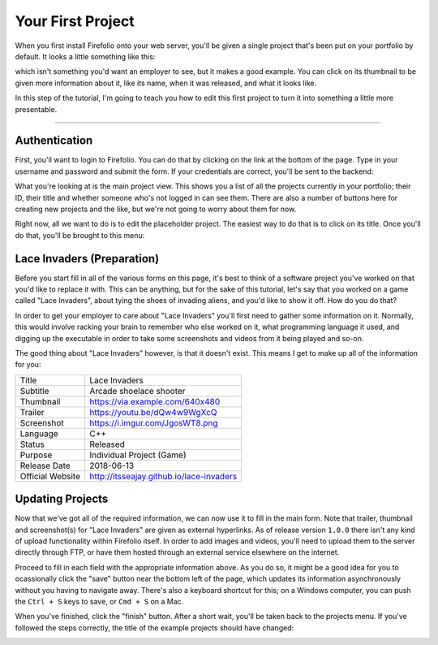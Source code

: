 Your First Project
==================

When you first install Firefolio onto your web server, you'll be given a single
project that's been put on your portfolio by default. It looks a little something
like this:

.. image:: firefox_2018-06-21_13-57-54.png

which isn't something you'd want an employer to see, but it makes a good example.
You can click on its thumbnail to be given more information about it, like its
name, when it was released, and what it looks like.

In this step of the tutorial, I'm going to teach you how to edit this first
project to turn it into something a little more presentable.

--------------------------------------------------------------------------------

Authentication
^^^^^^^^^^^^^^

First, you'll want to login to Firefolio. You can do that by clicking on the
link at the bottom of the page. Type in your username and password and submit
the form. If your credentials are correct, you'll be sent to the backend:

.. image:: firefox_2018-06-21_14-09-01.png

What you're looking at is the main project view. This shows you a list of all the projects
currently in your portfolio; their ID, their title and whether someone who's not
logged in can see them. There are also a number of buttons here for creating new
projects and the like, but we're not going to worry about them for now.

Right now, all we want to do is to edit the placeholder project. The easiest way
to do that is to click on its title. Once you'll do that, you'll be brought to
this menu:

.. image:: firefox_2018-06-21_14-19-03.png

Lace Invaders (Preparation)
^^^^^^^^^^^^^^^^^^^^^^^^^^^

Before you start fill in all of the various forms on this page, it's best to think of
a software project you've worked on that you'd like to replace it with. This can
be anything, but for the sake of this tutorial, let's say that you worked on a game
called "Lace Invaders", about tying the shoes of invading aliens, and you'd
like to show it off. How do you do that?

In order to get your employer to care about "Lace Invaders" you'll first need to gather
some information on it. Normally, this would involve racking your brain to remember
who else worked on it, what programming language it used, and digging up the executable
in order to take some screenshots and videos from it being played and so-on.

The good thing about "Lace Invaders" however, is that it doesn't exist.
This means I get to make up all of the information for you:

+-------------------+-------------------------------------------+
| Title             | Lace Invaders                             |
+-------------------+-------------------------------------------+
| Subtitle          | Arcade shoelace shooter                   |
+-------------------+-------------------------------------------+
| Thumbnail         | https://via.example.com/640x480           |
+-------------------+-------------------------------------------+
| Trailer           | https://youtu.be/dQw4w9WgXcQ              |
+-------------------+-------------------------------------------+
| Screenshot        | https://i.imgur.com/JgosWT8.png           |
+-------------------+-------------------------------------------+
| Language          | C++                                       |
+-------------------+-------------------------------------------+
| Status            | Released                                  |
+-------------------+-------------------------------------------+
| Purpose           | Individual Project (Game)                 |
+-------------------+-------------------------------------------+
| Release Date      | 2018-06-13                                |
+-------------------+-------------------------------------------+
| Official Website  | http://itsseajay.github.io/lace-invaders  |
+-------------------+-------------------------------------------+

Updating Projects
^^^^^^^^^^^^^^^^^

Now that we've got all of the required information, we can now use it to fill in
the main form. Note that trailer, thumbnail and screenshot(s) for "Lace Invaders"
are given as external hyperlinks. As of release version ``1.0.0`` there isn't any
kind of upload functionality within Firefolio itself. In order to add images
and videos, you'll need to upload them to the server directly through FTP, or
have them hosted through an external service elsewhere on the internet.

Proceed to fill in each field with the appropriate information above.
As you do so, it might be a good idea for you to ocassionally click
the "save" button near the bottom left of the page, which updates its information
asynchronously without you having to navigate away. There's also a keyboard
shortcut for this; on a Windows computer, you can push the ``Ctrl + S`` keys to
save, or ``Cmd + S`` on a Mac.

When you've finished, click the "finish" button. After a short wait, you'll be
taken back to the projects menu. If you've followed the steps correctly, the
title of the example projects should have changed:

.. image:: firefox_2018-06-21_14-09-01.png

